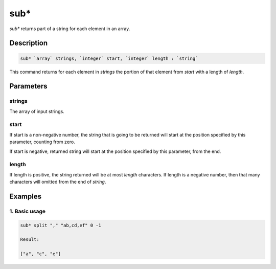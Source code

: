 sub*
====

`sub*` returns part of a string for each element in an array.

Description
-----------

.. code-block:: text

   sub* `array` strings, `integer` start, `integer` length : `string`

This command returns for each element in `strings` the portion of that element from `start` with a length of `length`.

Parameters
----------

strings
*******
The array of input strings.

start
*****
If start is a non-negative number, the string that is going to be returned will start
at the position specified by this parameter, counting from zero.

If start is negative, returned string will start at the position specified by this parameter,
from the end.

length
******
If length is positive, the string returned will be at most `length` characters. If length is
a negative number, then that many characters will omitted from the end of `string`.

Examples
--------

1. Basic usage
**********************

.. code-block:: text

   sub* split "," "ab,cd,ef" 0 -1

   Result:

   ["a", "c", "e"]